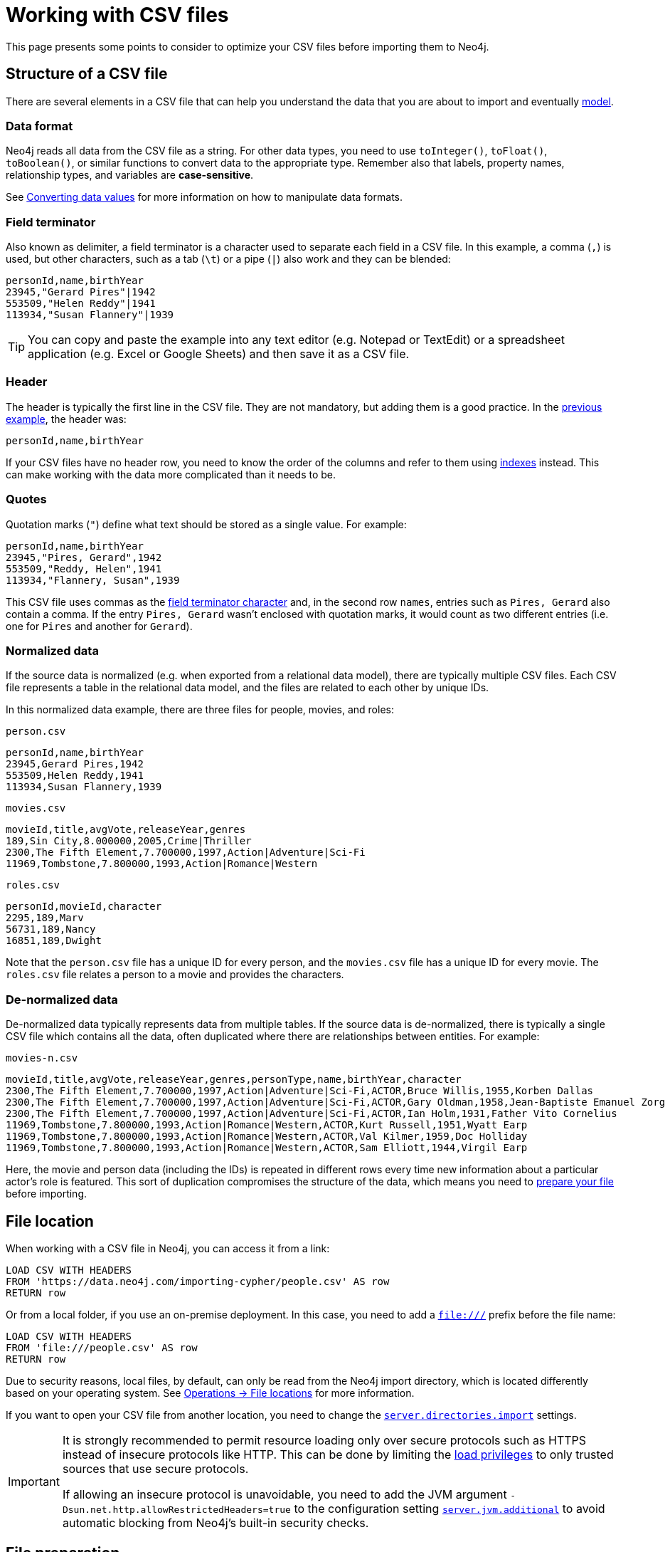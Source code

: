 = Working with CSV files
:description: This page gives an overview of what is a dataset in CSV format and how to work with it when importing it into Neo4j.

This page presents some points to consider to optimize your CSV files before importing them to Neo4j.

== Structure of a CSV file

There are several elements in a CSV file that can help you understand the data that you are about to import and eventually xref:data-modeling/index.adoc[model].

=== Data format

Neo4j reads all data from the CSV file as a string.
For other data types, you need to use `toInteger()`, `toFloat()`, `toBoolean()`, or similar functions to convert data to the appropriate type.
Remember also that labels, property names, relationship types, and variables are *case-sensitive*.

See xref:#_converting_data_values[Converting data values] for more information on how to manipulate data formats.

=== Field terminator

Also known as delimiter, a field terminator is a character used to separate each field in a CSV file.
In this example, a comma (`,`) is used, but other characters, such as a tab (`\t`) or a pipe (`|`) also work and they can be blended:

[source,csv]
--
personId,name,birthYear
23945,"Gerard Pires"|1942
553509,"Helen Reddy"|1941
113934,"Susan Flannery"|1939
--

[TIP]
====
You can copy and paste the example into any text editor (e.g. Notepad or TextEdit) or a spreadsheet application (e.g. Excel or Google Sheets) and then save it as a CSV file.
====

=== Header

The header is typically the first line in the CSV file.
They are not mandatory, but adding them is a good practice.
In the xref:#_field_terminator[previous example], the header was:

[source,csv]
--
personId,name,birthYear
--

If your CSV files have no header row, you need to know the order of the columns and refer to them using link:https://neo4j.com/docs/cypher-manual/current/indexes/[indexes] instead.
This can make working with the data more complicated than it needs to be.

=== Quotes

Quotation marks (`"`) define what text should be stored as a single value.
For example:

[source,csv]
--
personId,name,birthYear
23945,"Pires, Gerard",1942
553509,"Reddy, Helen",1941
113934,"Flannery, Susan",1939
--

This CSV file uses commas as the xref:#_field_terminator[field terminator character] and, in the second row `names`, entries such as `Pires, Gerard` also contain a comma.
If the entry `Pires, Gerard` wasn't enclosed with quotation marks, it would count as two different entries (i.e. one for `Pires` and another for `Gerard`).

=== Normalized data

If the source data is normalized (e.g. when exported from a relational data model), there are typically multiple CSV files.
Each CSV file represents a table in the relational data model, and the files are related to each other by unique IDs.

In this normalized data example, there are three files for people, movies, and roles:

.`person.csv`
[source,csv]
--
personId,name,birthYear
23945,Gerard Pires,1942
553509,Helen Reddy,1941
113934,Susan Flannery,1939
--

.`movies.csv`
[source,csv]
--
movieId,title,avgVote,releaseYear,genres
189,Sin City,8.000000,2005,Crime|Thriller
2300,The Fifth Element,7.700000,1997,Action|Adventure|Sci-Fi
11969,Tombstone,7.800000,1993,Action|Romance|Western
--

.`roles.csv`
[source,csv]
--
personId,movieId,character
2295,189,Marv
56731,189,Nancy
16851,189,Dwight
--

Note that the `person.csv` file has a unique ID for every person, and the `movies.csv` file has a unique ID for every movie.
The `roles.csv` file relates a person to a movie and provides the characters.

=== De-normalized data

De-normalized data typically represents data from multiple tables.
If the source data is de-normalized, there is typically a single CSV file which contains all the data, often duplicated where there are relationships between entities.
For example:

.`movies-n.csv`
[source,csv]
--
movieId,title,avgVote,releaseYear,genres,personType,name,birthYear,character
2300,The Fifth Element,7.700000,1997,Action|Adventure|Sci-Fi,ACTOR,Bruce Willis,1955,Korben Dallas
2300,The Fifth Element,7.700000,1997,Action|Adventure|Sci-Fi,ACTOR,Gary Oldman,1958,Jean-Baptiste Emanuel Zorg
2300,The Fifth Element,7.700000,1997,Action|Adventure|Sci-Fi,ACTOR,Ian Holm,1931,Father Vito Cornelius
11969,Tombstone,7.800000,1993,Action|Romance|Western,ACTOR,Kurt Russell,1951,Wyatt Earp
11969,Tombstone,7.800000,1993,Action|Romance|Western,ACTOR,Val Kilmer,1959,Doc Holliday
11969,Tombstone,7.800000,1993,Action|Romance|Western,ACTOR,Sam Elliott,1944,Virgil Earp
--

Here, the movie and person data (including the IDs) is repeated in different rows every time new information about a particular actor's role is featured.
This sort of duplication compromises the structure of the data, which means you need to xref:#_preparing_the_csv_file[prepare your file] before importing.

== File location

When working with a CSV file in Neo4j, you can access it from a link:

[source,cypher]
--
LOAD CSV WITH HEADERS 
FROM 'https://data.neo4j.com/importing-cypher/people.csv' AS row
RETURN row
--

Or from a local folder, if you use an on-premise deployment.
In this case, you need to add a `file:///` prefix before the file name:

[source,cypher]
--
LOAD CSV WITH HEADERS 
FROM 'file:///people.csv' AS row
RETURN row
--

Due to security reasons, local files, by default, can only be read from the Neo4j import directory, which is located differently based on your operating system. 
See link:https://neo4j.com/docs/operations-manual/current/configuration/file-locations[Operations -> File locations] for more information.

If you want to open your CSV file from another location, you need to change the link:https://neo4j.com/docs/operations-manual/2025.03/configuration/configuration-settings/#config_server.directories.import[`server.directories.import`] settings.

[IMPORTANT]
====
It is strongly recommended to permit resource loading only over secure protocols such as HTTPS instead of insecure protocols like HTTP.
This can be done by limiting the link:{neo4j-docs-base-uri}/operations-manual/{page-version}/authentication-authorization/load-privileges/#access-control-load-cidr/[load privileges] to only trusted sources that use secure protocols.

If allowing an insecure protocol is unavoidable, you need to add the JVM argument `-Dsun.net.http.allowRestrictedHeaders=true` to the configuration setting link:https://neo4j.com/docs/operations-manual/current/configuration/configuration-settings/#config_server.jvm.additional[`server.jvm.additional`] to avoid automatic blocking from Neo4j's built-in security checks.
====

== File preparation

The first thing you need to consider before you import CSV data is the *source* of the data.
It could be coming from:

* Relational databases
* Web APIs
* Public data directories
* BI tools
* Speadsheets (e.g. Excel or Google Sheets)

Most data systems have an option for exporting data to CSV files as it is a common format for data exchange.
However, real-world data is often messy, which means some values need to be cleaned up or transformed before imported to another system.

These are some common issues you may encounter:

. *The source files contains more data than you need*
+
For example, if you are interested in only one director and the movies they were involved in, the xref:appendix/example-data.adoc[Movies dataset] contains a lot of data which is irrelevant to you.
To make the import process more efficient, you need to remove the unnecessary data _before_ you import the CSV files.

. *Inconsistency between headers and data*
+
Headers can be inconsistent with data.
They could be missing, or be lost in too many columns, or maybe different delimiters are used.
+
To avoid this sort of problem:
+
* Check if headers match the data in the file.
* Adjust formatting, delimiters, columns, etc _before_ you import for a smooth process.

. *Extra or missing quotes*
+
Standalone double (`"`) or single quotes (`'`) in the middle of non-quoted text or non-escaped quotes in quoted text can cause issues when reading the file for loading.
It is best to either escape *or* remove stray quotes.
Find documentation for proper escaping in the link:https://neo4j.com/docs/cypher-manual/current/styleguide/#cypher-styleguide-meta-characters[Cypher style guide].

. *Special or newline characters*
+
When dealing with any special characters in a file, ensure they are quoted or remove them.
For newline characters in quoted or unquoted fields, either add quotes for these or remove them.

. *Inconsistent line breaks*
+
Ensure line breaks are consistent throughout the file.
The recommendation is to use the Unix style for compatibility with Linux systems (common format for import tools).

. *Binary zeros, BOM byte order mark (2 UTF-8 bytes) or other non-text characters*
+
Unusual characters or tool-specific formatting are sometimes hidden in application tools.
You can use a basic editor to detect and remove this type of characters from your files or link:https://neo4j.com/docs/cypher-manual/current/syntax/naming/#symbolic-names-escaping-rules[use backticks to escape them].

=== Data types

The `LOAD CSV` command reads all values as a string, which means that no matter how the value appears in a file, it will be loaded as a string.
So, before you import, make sure you convert any values that are non-string.

There are a variety of conversion functions in Cypher, for example:

* `*toInteger()*`: converts a value to an integer.
* `*toFloat()*`: converts a value to a float (e.g. for monetary amounts).
* `*datetime()*`: converts a value to a `DateTime`.

Depending on what sort of data you have in your CSV file, you need to choose different types.
See link:https://neo4j.com/docs/cypher-manual/current/values-and-types/[Cypher -> Values and types] for more information on what values and types are available in Cypher..

== Cleaning up

You can clean up the file while loading it into Neo4j and so address the following scenarios.

=== Null values

Neo4j does not store null values, but you can skip or replace them with default values using the `LOAD CSV` command.
Suppose you have this CSV file:

.companies.csv
[source]
----
Id,Name,Location,Email,BusinessType
1,Neo4j,San Mateo,contact@neo4j.com,P
2,AAA,,info@aaa.com,
3,BBB,Chicago,,G
----

The third and the fourth lines have no entry for some of the headers, which means that they have null values that need to be skipped.
You can use the link:https://neo4j.com/docs/cypher-manual/current/clauses/where/[`WHERE`] clause to specify it:

[source,cypher]
--
LOAD CSV WITH HEADERS FROM 'file:///companies.csv' AS row
WITH row WHERE row.Id IS NOT NULL
MERGE (c:Company {companyId: row.Id});
--

Or have a default value (e.g. "Unknown") set for them and use the link:https://neo4j.com/docs/cypher-manual/current/functions/scalar/#functions-coalesce[`coalesce`] function:

[source,cypher]
--
LOAD CSV WITH HEADERS FROM 'file:///companies.csv' AS row
MERGE (c:Company {companyId: row.Id, hqLocation: coalesce(row.Location, "Unknown")})
--

You can also change the empty strings to null values which will not be stored using the link:https://neo4j.com/docs/cypher-manual/current/clauses/set/[`SET`] clause:

[source,cypher]
--
LOAD CSV WITH HEADERS FROM 'file:///companies.csv' AS row
MERGE (c:Company {companyId: row.Id})
SET c.emailAddress = CASE trim(row.Email) WHEN "" THEN null ELSE row.Email END
--

=== Conditional conversions

Conditional conversions can be achieved with `CASE`.
The previous example checked for null values or empty strings, but you can also set a property in this cleaning stage based on a value in the CSV file.

For example, you can set the `businessType` property based on an abbreviated value in the CSV file:

[source,cypher]
--
LOAD CSV WITH HEADERS FROM 'file:///companies.csv' AS row
WITH row WHERE row.Id IS NOT NULL
WITH row,
(CASE row.BusinessType
 WHEN 'P' THEN 'Public'
 WHEN 'R' THEN 'Private'
 WHEN 'G' THEN 'Government'
 ELSE 'Other' END) AS type
MERGE (c:Company {companyId: row.Id, hqLocation: coalesce(row.Location, "Unknown")})
SET c.emailAddress = CASE trim(row.Email) WHEN "" THEN null ELSE row.Email END
SET c.businessType = type
RETURN *
--

=== Lists as entries

If you have a field in the CSV file that is a list of items that you want to split into separate rows, you can use the Cypher `split()` function to separate arrays in a cell.
For example:

.employees.csv
[source,cypher]
--
Id,Name,Skills,Email
1,Joe Smith,Cypher:Java:JavaScript,joe@neo4j.com
2,Mary Jones,Java,mary@neo4j.com
3,Trevor Scott,Java:JavaScript,trevor@neo4j.com
--

Both Joe and Trevor have multiple skills listed in this file.
You can split them using the `split()` function with the `UNWIND` clause like this:

[source,cypher]
--
LOAD CSV WITH HEADERS FROM 'file:///employees.csv' AS row
MERGE (e:Employee {employeeId: row.Id, email: row.Email})
WITH e, row
UNWIND split(row.Skills, ':') AS skill
MERGE (s:Skill {name: skill})
MERGE (e)-[r:HAS_EXPERIENCE]->(s)
--

=== Clean-up tools

You can use the following third-party tools to make sure your CSV file is in good shape to allow you to import data efficiently:

* link:https://csvkit.readthedocs.io/en/latest/[CSVKit] a set of Python tools that provides statistics (csvstat), search (csvgrep), and more.
* link:http://csvlint.io/[CSVLint] an online service to validate CSV files.
You can upload the file or provide an URL to load it.
* link:https://www.papaparse.com/[Papa Parse] a comprehensive Javascript library for CSV parsing that allows you to stream CSV data and provides good, human-readable error reporting on issues.

== File size

You can use most Neo4j's xref:data-import/index.adoc#_methods_comparison[import methods] for importing small or medium-sized datasets (up to 10 million records).
If you want to import larger datasets, it is recommended to use link:https://neo4j.com/docs/operations-manual/current/import/[`neo4j-admin database import`].
See the tutorial for link:https://neo4j.com/docs/operations-manual/current/tutorial/neo4j-admin-import/[Neo4j-admin import] to learn more.

== Optimization

Performance can be a problem when working with large amounts of data or complex loading.
Some strategies can, however, improve the processing of information.

For example, suppose you use xref:#_null_values[the preceding *companies.csv* file], and now you have a file that contains people and which companies they work for:

.people.csv
[source]
----
employeeId,Name,companyId
1,Bob Smith,1
2,Joe Jones,3
3,Susan Scott,2
4,Karen White,1
----

In this case, you should separate node and relationship creation on a separate part of the processing.
For instance, instead of the following:

[source,cypher]
--
LOAD CSV WITH HEADERS FROM 'file:///people.csv' AS row
MERGE (e:Employee {employeeId: row.employeeId})
MERGE (c:Company {companyId: row.companyId})
MERGE (e)-[r:WORKS_FOR]->(c)
--

You can write it like this:

.Load the `Employee` nodes
[source,cypher]
--
LOAD CSV WITH HEADERS FROM 'file:///people.csv' AS row
MERGE (e:Employee {employeeId: row.employeeId, name: row.Name})
RETURN count(e);
--

.Load the `Company` nodes
[source,cypher]
--
LOAD CSV WITH HEADERS FROM 'file:///people.csv' AS row
MERGE (c:Company {companyId: row.companyId})
RETURN count(c);
--

.Create relationships
[source,cypher]
--
LOAD CSV WITH HEADERS FROM 'file:///people.csv' AS row
MATCH (e:Employee {employeeId: row.employeeId, name: row.Name})
MATCH (c:Company {companyId: row.companyId})
MERGE (e)-[:WORKS_FOR]->(c)
RETURN *
--

The result is this graph:

image::peoplecsv.svg[Graph connecting people with the companies they work for,width=500,role=popup]

This way, the load is only doing one piece of the import at a time and can move through large amounts of data quickly and efficiently, reducing heavy processing.